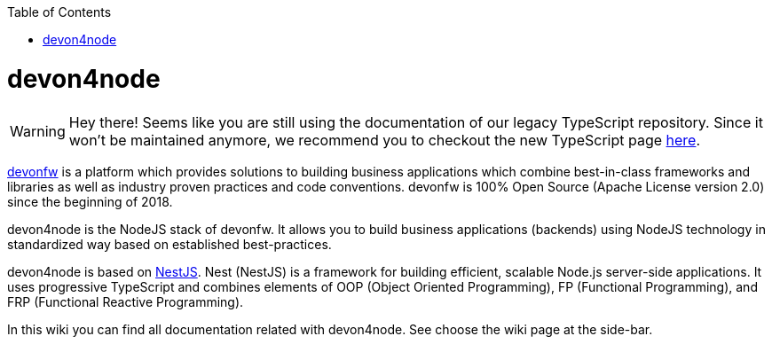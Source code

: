 :toc: macro

ifdef::env-github[]
:tip-caption: :bulb:
:note-caption: :information_source:
:important-caption: :heavy_exclamation_mark:
:caution-caption: :fire:
:warning-caption: :warning:
endif::[]

toc::[]
:idprefix:
:idseparator: -
:reproducible:
:source-highlighter: rouge
:listing-caption: Listing

= devon4node

WARNING: Hey there! Seems like you are still using the documentation of our legacy TypeScript repository. Since it won't be maintained anymore, we recommend you to checkout the new TypeScript page https://devonfw.com/docs/typescript/current/[here].

link:https://www.devonfw.com/[devonfw] is a platform which provides solutions to building business applications which combine best-in-class frameworks and libraries as well as industry proven practices and code conventions. devonfw is 100% Open Source (Apache License version 2.0) since the beginning of 2018.

devon4node is the NodeJS stack of devonfw. It allows you to build business applications (backends) using NodeJS technology in standardized way based on established best-practices.

devon4node is based on link:https://nestjs.com/[NestJS]. Nest (NestJS) is a framework for building efficient, scalable Node.js server-side applications. It uses progressive TypeScript and combines elements of OOP (Object Oriented Programming), FP (Functional Programming), and FRP (Functional Reactive Programming).

In this wiki you can find all documentation related with devon4node. See choose the wiki page at the side-bar.

